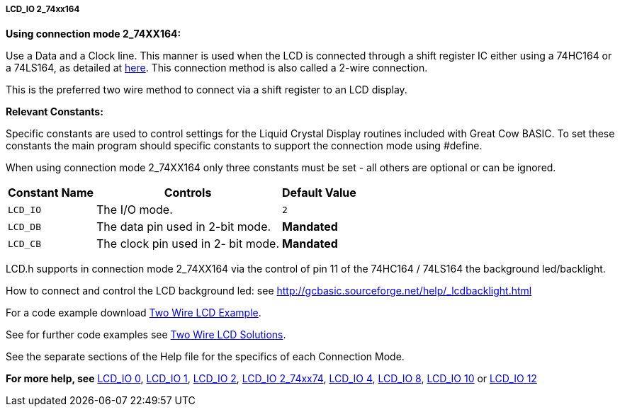 //190217 Edited backlight reference and link
===== LCD_IO 2_74xx164

*Using connection mode 2_74XX164:*

Use a Data and a Clock line. This manner is used when the LCD is
connected through a  shift register IC either using a 74HC164 or a 74LS164,
as detailed at http://gcbasic.sourceforge.net/library/DIAGRAMS/2-Wire%20LCD/[here].
This connection method is also called a 2-wire connection.

This is the preferred two wire method to connect via a shift register to an LCD display.

*Relevant Constants:*

Specific constants are used to control settings for the Liquid Crystal Display routines included with Great Cow BASIC.  To set these constants the main program should specific constants to support the connection mode using #define.

When using connection mode 2_74XX164 only three constants must be set - all others are optional or can be ignored.

[cols=3, options="header,autowidth"]
|===
|*Constant Name*
|*Controls*
|*Default Value*

|`LCD_IO`
|The I/O mode.
|`2`

|`LCD_DB`
|The data pin used in 2-bit mode.
|*Mandated*

|`LCD_CB`
|The clock pin used in 2- bit mode.
|*Mandated*
|===


LCD.h supports in connection mode 2_74XX164 via the control of pin 11 of the 74HC164 / 74LS164 the background led/backlight.

How to connect and control the LCD background led: see http://gcbasic.sourceforge.net/help/_lcdbacklight.html

For a code example download http://gcbasic.sourceforge.net/library/DEMO%20CODE/Demo%20code%20for%20lcd/Demo%20mode%202.gcb[Two Wire LCD Example].

See for further code examples see http://github.com/Anobium/Great-Cow-BASIC-Demonstration-Sources/tree/master/LCD_Solutions[Two Wire LCD Solutions].

See the separate sections of the Help file for the specifics of each Connection Mode.

*For more help, see*
<<_lcd_io_0,LCD_IO 0>>, <<_lcd_io_1,LCD_IO 1>>, <<_lcd_io_2,LCD_IO 2>>,
<<_lcd_io_2_74xx174,LCD_IO 2_74xx74>>,
<<_lcd_io_4,LCD_IO 4>>, <<_lcd_io_8,LCD_IO 8>>,
<<_lcd_io_10,LCD_IO 10>> or <<_lcd_io_12,LCD_IO 12>>
